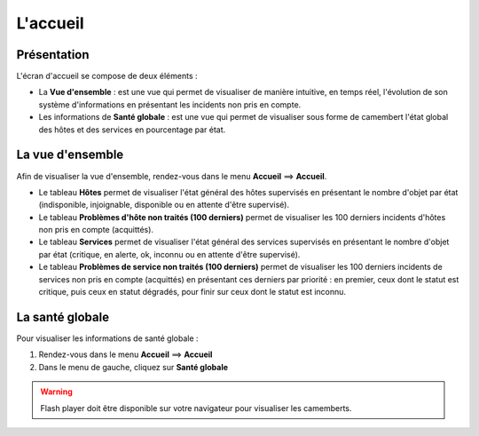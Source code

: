 =========
L'accueil
=========

************
Présentation
************

L'écran d'accueil se compose de deux éléments :

* La **Vue d'ensemble** :  est une vue qui permet de visualiser de manière intuitive, en temps réel, l'évolution de son système d'informations en présentant les incidents non pris en compte.
* Les informations de **Santé globale** :  est une vue qui permet de visualiser sous forme de camembert l'état global des hôtes et des services en pourcentage par état.

*****************
La vue d'ensemble
*****************

Afin de visualiser la vue d'ensemble, rendez-vous dans le menu **Accueil** ==> **Accueil**.

.. image :: /images/guide_utilisateur/supervision/02tacticaloverview.png
   :align: center 

* Le tableau **Hôtes** permet de visualiser l'état général des hôtes supervisés en présentant le nombre d'objet par état (indisponible, injoignable, disponible ou en attente d'être supervisé).
* Le tableau **Problèmes d'hôte non traités (100 derniers)** permet de visualiser les 100 derniers incidents d'hôtes non pris en compte (acquittés).
* Le tableau **Services** permet de visualiser l'état général des services  supervisés en présentant le nombre d'objet par état (critique, en alerte, ok, inconnu ou en attente d'être supervisé). 
* Le tableau **Problèmes de service non traités (100 derniers)** permet de visualiser les 100 derniers incidents de services non pris en compte (acquittés) en présentant ces derniers par priorité : en premier, ceux dont le statut est critique, puis ceux en statut dégradés, pour finir sur ceux dont le statut est inconnu.

****************
La santé globale
****************

Pour visualiser les informations de santé globale :

#. Rendez-vous dans le menu **Accueil** ==> **Accueil**
#. Dans le menu de gauche, cliquez sur **Santé globale**

.. image :: /images/guide_utilisateur/supervision/02health.png
   :align: center 

.. warning:: 
    Flash player doit être disponible sur votre navigateur pour visualiser les camemberts.
